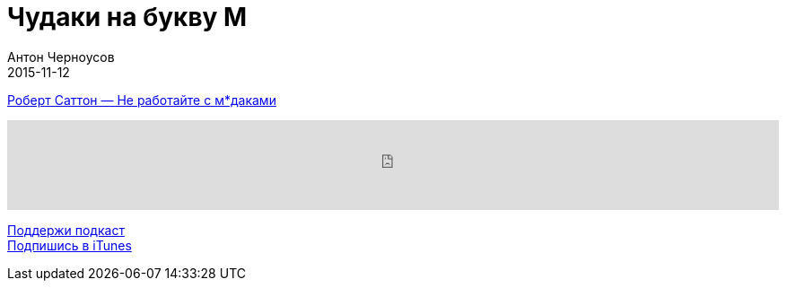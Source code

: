 = Чудаки на букву М
Антон Черноусов
2015-11-12
:jbake-type: post
:jbake-status: published
:jbake-tags: Подкаст, Мотивация, Психология
:jbake-summary: Книга расскажет, как общаться с людьми, которые мешают продуктивной работе.


http://bit.ly/TastyBooks27[Роберт Саттон — Не работайте с м*даками]

++++
<iframe src='https://www.podbean.com/media/player/kbitv-5a51e8?from=yiiadmin' data-link='https://www.podbean.com/media/player/kbitv-5a51e8?from=yiiadmin' height='100' width='100%' frameborder='0' scrolling='no' data-name='pb-iframe-player' ></iframe>
++++

http://bit.ly/TAOPpatron[Поддержи подкаст] +
http://bit.ly/tastybooks[Подпишись в iTunes]



